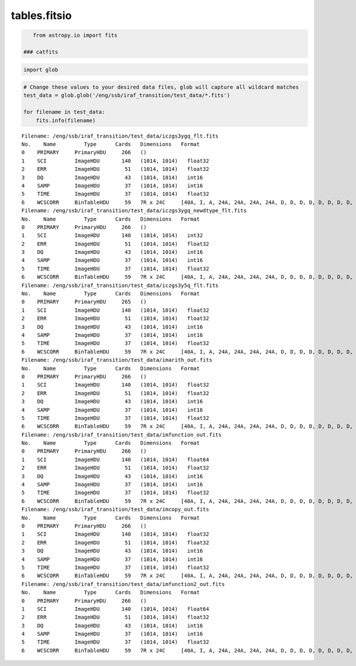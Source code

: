 
tables.fitsio
=============

.. code:: python

    from astropy.io import fits

 ### catfits

.. code:: python

    import glob

.. code:: python

    # Change these values to your desired data files, glob will capture all wildcard matches
    test_data = glob.glob('/eng/ssb/iraf_transition/test_data/*.fits')
    
    for filename in test_data:
        fits.info(filename)


.. parsed-literal::

    Filename: /eng/ssb/iraf_transition/test_data/iczgs3ygq_flt.fits
    No.    Name         Type      Cards   Dimensions   Format
    0    PRIMARY     PrimaryHDU     266   ()              
    1    SCI         ImageHDU       140   (1014, 1014)   float32   
    2    ERR         ImageHDU        51   (1014, 1014)   float32   
    3    DQ          ImageHDU        43   (1014, 1014)   int16   
    4    SAMP        ImageHDU        37   (1014, 1014)   int16   
    5    TIME        ImageHDU        37   (1014, 1014)   float32   
    6    WCSCORR     BinTableHDU     59   7R x 24C     [40A, I, A, 24A, 24A, 24A, 24A, D, D, D, D, D, D, D, D, 24A, 24A, D, D, D, D, J, 40A, 128A]   
    Filename: /eng/ssb/iraf_transition/test_data/iczgs3ygq_newdtype_flt.fits
    No.    Name         Type      Cards   Dimensions   Format
    0    PRIMARY     PrimaryHDU     266   ()              
    1    SCI         ImageHDU       140   (1014, 1014)   int32   
    2    ERR         ImageHDU        51   (1014, 1014)   float32   
    3    DQ          ImageHDU        43   (1014, 1014)   int16   
    4    SAMP        ImageHDU        37   (1014, 1014)   int16   
    5    TIME        ImageHDU        37   (1014, 1014)   float32   
    6    WCSCORR     BinTableHDU     59   7R x 24C     [40A, I, A, 24A, 24A, 24A, 24A, D, D, D, D, D, D, D, D, 24A, 24A, D, D, D, D, J, 40A, 128A]   
    Filename: /eng/ssb/iraf_transition/test_data/iczgs3y5q_flt.fits
    No.    Name         Type      Cards   Dimensions   Format
    0    PRIMARY     PrimaryHDU     265   ()              
    1    SCI         ImageHDU       140   (1014, 1014)   float32   
    2    ERR         ImageHDU        51   (1014, 1014)   float32   
    3    DQ          ImageHDU        43   (1014, 1014)   int16   
    4    SAMP        ImageHDU        37   (1014, 1014)   int16   
    5    TIME        ImageHDU        37   (1014, 1014)   float32   
    6    WCSCORR     BinTableHDU     59   7R x 24C     [40A, I, A, 24A, 24A, 24A, 24A, D, D, D, D, D, D, D, D, 24A, 24A, D, D, D, D, J, 40A, 128A]   
    Filename: /eng/ssb/iraf_transition/test_data/imarith_out.fits
    No.    Name         Type      Cards   Dimensions   Format
    0    PRIMARY     PrimaryHDU     266   ()              
    1    SCI         ImageHDU       140   (1014, 1014)   float32   
    2    ERR         ImageHDU        51   (1014, 1014)   float32   
    3    DQ          ImageHDU        43   (1014, 1014)   int16   
    4    SAMP        ImageHDU        37   (1014, 1014)   int16   
    5    TIME        ImageHDU        37   (1014, 1014)   float32   
    6    WCSCORR     BinTableHDU     59   7R x 24C     [40A, I, A, 24A, 24A, 24A, 24A, D, D, D, D, D, D, D, D, 24A, 24A, D, D, D, D, J, 40A, 128A]   
    Filename: /eng/ssb/iraf_transition/test_data/imfunction_out.fits
    No.    Name         Type      Cards   Dimensions   Format
    0    PRIMARY     PrimaryHDU     266   ()              
    1    SCI         ImageHDU       140   (1014, 1014)   float64   
    2    ERR         ImageHDU        51   (1014, 1014)   float32   
    3    DQ          ImageHDU        43   (1014, 1014)   int16   
    4    SAMP        ImageHDU        37   (1014, 1014)   int16   
    5    TIME        ImageHDU        37   (1014, 1014)   float32   
    6    WCSCORR     BinTableHDU     59   7R x 24C     [40A, I, A, 24A, 24A, 24A, 24A, D, D, D, D, D, D, D, D, 24A, 24A, D, D, D, D, J, 40A, 128A]   
    Filename: /eng/ssb/iraf_transition/test_data/imcopy_out.fits
    No.    Name         Type      Cards   Dimensions   Format
    0    PRIMARY     PrimaryHDU     266   ()              
    1    SCI         ImageHDU       140   (1014, 1014)   float32   
    2    ERR         ImageHDU        51   (1014, 1014)   float32   
    3    DQ          ImageHDU        43   (1014, 1014)   int16   
    4    SAMP        ImageHDU        37   (1014, 1014)   int16   
    5    TIME        ImageHDU        37   (1014, 1014)   float32   
    6    WCSCORR     BinTableHDU     59   7R x 24C     [40A, I, A, 24A, 24A, 24A, 24A, D, D, D, D, D, D, D, D, 24A, 24A, D, D, D, D, J, 40A, 128A]   
    Filename: /eng/ssb/iraf_transition/test_data/imfunction2_out.fits
    No.    Name         Type      Cards   Dimensions   Format
    0    PRIMARY     PrimaryHDU     266   ()              
    1    SCI         ImageHDU       140   (1014, 1014)   float64   
    2    ERR         ImageHDU        51   (1014, 1014)   float32   
    3    DQ          ImageHDU        43   (1014, 1014)   int16   
    4    SAMP        ImageHDU        37   (1014, 1014)   int16   
    5    TIME        ImageHDU        37   (1014, 1014)   float32   
    6    WCSCORR     BinTableHDU     59   7R x 24C     [40A, I, A, 24A, 24A, 24A, 24A, D, D, D, D, D, D, D, D, 24A, 24A, D, D, D, D, J, 40A, 128A]   


